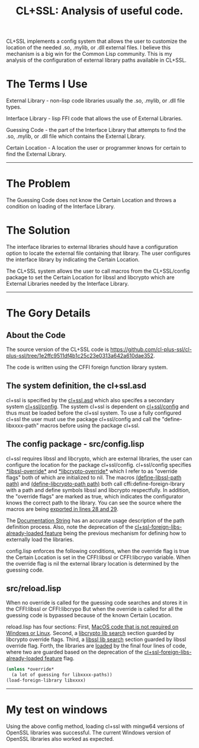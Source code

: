 #+TITLE: CL+SSL: Analysis of useful code.
#+CATAGORIES: Analyis
#+TAGS: System
#+WEIGHT: 20

CL+SSL implements a config system that allows the user to customize the location of the needed .so, .mylib, or .dll external files.
I believe this mechanism is a big win for the Common Lisp community.
This is my analysis of the configuration of external library paths available in CL+SSL.

*  The Terms I Use

External Library - non-lisp code libraries usually the  .so, .mylib,  or .dll file types.

Interface Library - lisp FFI code that allows the use of External Libraries.

Guessing Code -  the part of the Interface Library that attempts to find the .so, .mylib, or .dll file which contains the External Library.

Certain Location - A location the user or programmer knows for certain to find the External Library. 
-----


* The Problem

The Guessing Code does not know the Certain Location and throws a condition on loading of the Interface Library.



* The Solution

The interface libraries to external libraries should have a configuration option to locate the external file containing that library.
The user configures the interface library by indicating the Certain Location.

The CL+SSL system allows the user to call macros from the CL+SSL/config package to set the Certain Location for libssl and libcrypto which are External Libraries needed by the Interface Library.
-----
* The Gory Details

** About  the Code

The source version of the CL+SSL code is [[https://github.com/cl-plus-ssl/cl-plus-ssl/tree/1e2ffc9511df4b1c25c23e0313a642a610dae352]].

The code is written using the CFFI foreign function library system.

** The system definition, the  cl+ssl.asd

cl+ssl is specified by the [[https://github.com/cl-plus-ssl/cl-plus-ssl/blob/1e2ffc9511df4b1c25c23e0313a642a610dae352/cl%2Bssl.asd][cl+ssl.asd]] which also specifes a secondary system  [[https://github.com/cl-plus-ssl/cl-plus-ssl/blob/1e2ffc9511df4b1c25c23e0313a642a610dae352/cl%2Bssl.asd#L46-L50][cl+ssl/config]].
The system cl+ssl is dependent on  [[https://github.com/cl-plus-ssl/cl-plus-ssl/blob/1e2ffc9511df4b1c25c23e0313a642a610dae352/cl%2Bssl.asd#L46-L50][cl+ssl/config]] and thus must be loaded before the cl+ssl system.
To use a fully configured cl+ssl the user must use the package cl+ssl/config and call the "define-libxxxx-path" macros before using the package cl+ssl.


** The config package - src/config.lisp

cl+ssl requires libssl and libcrypto, which are external libraries, the user can configure the location for the package cl+ssl/config.
cl+ssl/config specifies  [[https://github.com/cl-plus-ssl/cl-plus-ssl/blob/1e2ffc9511df4b1c25c23e0313a642a610dae352/src/config.lisp#L33][\ast{}libssl-override\ast{}]] and [[https://github.com/cl-plus-ssl/cl-plus-ssl/blob/1e2ffc9511df4b1c25c23e0313a642a610dae352/src/config.lisp#L34][\ast{}libcrypto-override\ast{}]] which I refer to as "override flags" both of which are initialized to nil.
The macros  [[https://github.com/cl-plus-ssl/cl-plus-ssl/blob/1e2ffc9511df4b1c25c23e0313a642a610dae352/src/config.lisp#L36-L42][(define-libssl-path path)]] and [[https://github.com/cl-plus-ssl/cl-plus-ssl/blob/1e2ffc9511df4b1c25c23e0313a642a610dae352/src/config.lisp#L44-L50][(define-libcrypto-path path)]] both call cffi:define-foreign-lbrary with a path and define symbols libssl and libcrypto respectfully.
In addition, the "override flags" are marked as true, which indicates the configurator knows the correct path to the library.
You can see the source where the macros are being  [[https://github.com/cl-plus-ssl/cl-plus-ssl/blob/1e2ffc9511df4b1c25c23e0313a642a610dae352/src/config.lisp#L28-L29][exported in lines 28 and 29]].

The [[https://github.com/cl-plus-ssl/cl-plus-ssl/blob/1e2ffc9511df4b1c25c23e0313a642a610dae352/src/config.lisp#L11-L27][Documentation String]] has an accurate usage description of the path definition process.
Also, note the deprecation of the [[https://github.com/cl-plus-ssl/cl-plus-ssl/blob/1e2ffc9511df4b1c25c23e0313a642a610dae352/src/config.lisp#L53-L80][cl+ssl-foreign-libs-already-loaded feature]] being the previous mechanism for defining how to externally load the libraries.

config.lisp enforces the following conditions, when the override flag is true the Certain Location is set in the CFFI:libssl or CFFI:libcrypo variable.
When the override flag is nil the external library location is determined by the guessing code.

** src/reload.lisp

When no override is called for the guessing code searches and stores it in the CFFI:libssl or CFFI:libcrypo
But when the override is called for all the guessing code is bypassed because of the known Certain Location.

reload.lisp has four sections:
First, [[https://github.com/cl-plus-ssl/cl-plus-ssl/blob/1e2ffc9511df4b1c25c23e0313a642a610dae352/src/reload.lisp#L20-L53][MacOS code that is not required on Windows or Linux]].
Second, a [[https://github.com/cl-plus-ssl/cl-plus-ssl/blob/1e2ffc9511df4b1c25c23e0313a642a610dae352/src/reload.lisp#L91-L139][libcrypto lib search]] section guarded by libcrypto override flags.
Third, a  [[https://github.com/cl-plus-ssl/cl-plus-ssl/blob/1e2ffc9511df4b1c25c23e0313a642a610dae352/src/reload.lisp#L141-L191][libssl lib search]] section guarded by libssl override flag. 
Forth, the libraries are [[https://github.com/cl-plus-ssl/cl-plus-ssl/blob/1e2ffc9511df4b1c25c23e0313a642a610dae352/src/reload.lisp#L193-L196][loaded]] by the final four lines of code, where two are guarded based on the deprecation of the  [[https://github.com/cl-plus-ssl/cl-plus-ssl/blob/1e2ffc9511df4b1c25c23e0313a642a610dae352/src/config.lisp#L53-L80][cl+ssl-foreign-libs-already-loaded feature]] flag.

#+begin_src lisp
  (unless *override*
    (a lot of guessing for libxxxx-paths))
  (load-foreign-library libxxxx)
#+end_src
-----
* My test on windows

Using the above config method, loading cl+ssl with mingw64 versions of OpenSSL libraries was successful.
The current Windows version of OpenSSL libraries also worked as expected.
